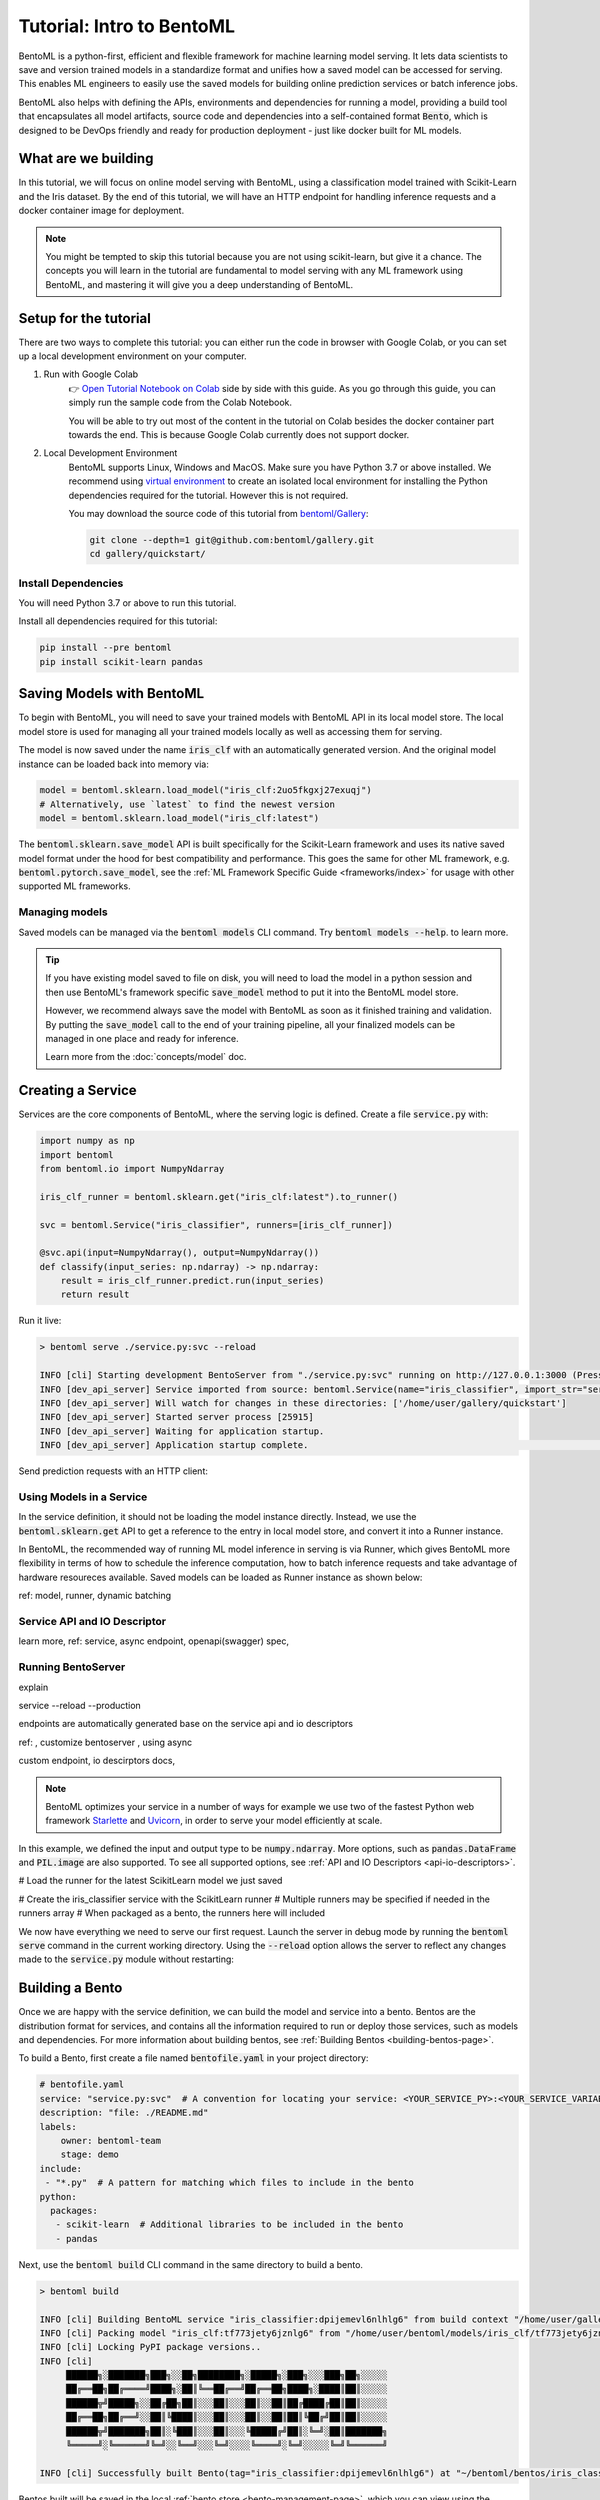 ==========================
Tutorial: Intro to BentoML
==========================

BentoML is a python-first, efficient and flexible framework for machine learning model
serving. It lets data scientists to save and version trained models in a standardize
format and unifies how a saved model can be accessed for serving. This enables ML
engineers to easily use the saved models for building online prediction services or
batch inference jobs.

BentoML also helps with defining the APIs, environments and dependencies for running a
model, providing a build tool that encapsulates all model artifacts, source code and
dependencies into a self-contained format :code:`Bento`, which is designed to be DevOps
friendly and ready for production deployment - just like docker built for ML models.

What are we building
--------------------

In this tutorial, we will focus on online model serving with BentoML, using a
classification model trained with Scikit-Learn and the Iris dataset. By the end of this
tutorial, we will have an HTTP endpoint for handling inference requests and a docker
container image for deployment.


.. note::
    You might be tempted to skip this tutorial because you are not using scikit-learn,
    but give it a chance. The concepts you will learn in the tutorial are fundamental to
    model serving with any ML framework using BentoML, and mastering it will give you a
    deep understanding of BentoML.


Setup for the tutorial
----------------------

There are two ways to complete this tutorial: you can either run the code in browser
with Google Colab, or you can set up a local development environment on your computer.

#. Run with Google Colab
    👉 `Open Tutorial Notebook on Colab <https://colab.research.google.com/github/bentoml/gallery/blob/main/quickstart/iris_classifier.ipynb>`_
    side by side with this guide. As you go through this guide, you can simply run the
    sample code from the Colab Notebook.

    You will be able to try out most of the content in the tutorial on Colab besides
    the docker container part towards the end. This is because Google Colab currently
    does not support docker.

#. Local Development Environment
    BentoML supports Linux, Windows and MacOS. Make sure you have Python 3.7 or above
    installed. We recommend using `virtual environment <https://docs.python.org/3/library/venv.html>`_
    to create an isolated local environment for installing the Python dependencies
    required for the tutorial. However this is not required.

    You may download the source code of this tutorial from `bentoml/Gallery <https://github.com/bentoml/gallery/>`_:

    .. code:: bash

        git clone --depth=1 git@github.com:bentoml/gallery.git
        cd gallery/quickstart/

..
   TODO: add #. Run tutorial notebook from Docker


Install Dependencies
~~~~~~~~~~~~~~~~~~~~

You will need Python 3.7 or above to run this tutorial.

Install all dependencies required for this tutorial:

.. code-block:: bash

    pip install --pre bentoml
    pip install scikit-learn pandas


Saving Models with BentoML
--------------------------

To begin with BentoML, you will need to save your trained models with BentoML API in
its local model store. The local model store is used for managing all your trained
models locally as well as accessing them for serving.

.. code-block:: python
   :emphasize-lines: 14,15

    import bentoml

    from sklearn import svm
    from sklearn import datasets

    # Load training data set
    iris = datasets.load_iris()
    X, y = iris.data, iris.target

    # Train the model
    clf = svm.SVC(gamma='scale')
    clf.fit(X, y)

    # Save model to the BentoML local model store
    bentoml.sklearn.save_model"iris_clf", clf)

    # INFO  [cli] Using default model signature `{"predict": {"batchable": False}}` for sklearn model
    # INFO  [cli] Successfully saved Model(tag="iris_clf:2uo5fkgxj27exuqj", path="~/bentoml/models/iris_clf/2uo5fkgxj27exuqj/")


The model is now saved under the name :code:`iris_clf` with an automatically generated
version. And the original model instance can be loaded back into memory via:

.. code-block::

   model = bentoml.sklearn.load_model("iris_clf:2uo5fkgxj27exuqj")
   # Alternatively, use `latest` to find the newest version
   model = bentoml.sklearn.load_model("iris_clf:latest")


The :code:`bentoml.sklearn.save_model` API is built specifically for the Scikit-Learn
framework and uses its native saved model format under the hood for best compatibility
and performance. This goes the same for other ML framework, e.g.
:code:`bentoml.pytorch.save_model`, see the
:ref:`ML Framework Specific Guide <frameworks/index>` for usage with other supported ML
frameworks.

Managing models
~~~~~~~~~~~~~~~

Saved models can be managed via the :code:`bentoml models` CLI command. Try
:code:`bentoml models --help`. to learn more.

.. tabbed:: List

   .. code-block:: bash

      > bentoml models list

      Tag                        Module           Size        Creation Time        Path
      iris_clf:2uo5fkgxj27exuqj  bentoml.sklearn  5.81 KiB    2022-05-19 08:36:52  ~/bentoml/models/iris_clf/2uo5fkgxj27exuqj
      iris_clf:nb5vrfgwfgtjruqj  bentoml.sklearn  5.80 KiB    2022-05-17 21:36:27  ~/bentoml/models/iris_clf/nb5vrfgwfgtjruqj

.. tabbed:: Get

   .. code-block:: bash

      > bentoml models get iris_clf:latest

      name: iris_clf
      version: 2uo5fkgxj27exuqj
      module: bentoml.sklearn
      labels: {}
      options: {}
      metadata: {}
      context:
        framework_name: sklearn
        framework_versions:
          scikit-learn: 1.1.0
        bentoml_version: 1.0.0
        python_version: 3.8.12
      signatures:
        predict:
          batchable: false
      api_version: v1
      creation_time: '2022-05-19T08:36:52.456990+00:00'

.. tabbed:: Import / Export

   .. code-block:: bash

      > bentoml models export iris_clf:latest .

      INFO [cli] Model(tag="iris_clf:2uo5fkgxj27exuqj") exported to ./iris_clf-2uo5fkgxj27exuqj.bentomodel

   .. code-block:: bash

      > bentoml models import ./iris_clf-2uo5fkgxj27exuqj.bentomodel

      INFO [cli] Model(tag="iris_clf:2uo5fkgxj27exuqj") imported

   .. note::

      Model can be exported to or import from AWS S3, GCS, FTP, Dropbox, etc. For
      example:

      .. code-block:: bash

         bentoml models export iris_clf:latest s3://my_bucket/my_prefix/

.. tabbed:: Push / Pull

   If your team has `Yatai <https://github.com/bentoml/Yatai>`_ setup, you can also
   push local Models to Yatai, it provides APIs and Web UI for managing all Models
   created by your team and stores model files on cloud blob storage such as AWS S3,
   MinIO or GCS.

   .. code-block:: bash

      > bentoml models push iris_clf:latest

      Successfully pushed model "iris_clf:2uo5fkgxj27exuqj"                                                                                                                                                                                           │

   .. code-block:: bash

      > bentoml models pull iris_clf:latest

      Successfully pulled model "iris_clf:2uo5fkgxj27exuqj"

   .. image:: _static/img/yatai-model-detail.png
     :alt: Yatai Model Details UI

.. tabbed:: Delete

   .. code-block:: bash

      > bentoml models delete iris_clf:latest -y

      INFO [cli] Model(tag="iris_clf:2uo5fkgxj27exuqj") deleted

.. tip::

   If you have existing model saved to file on disk, you will need to load the model
   in a python session and then use BentoML's framework specific :code:`save_model`
   method to put it into the BentoML model store.

   However, we recommend always save the model with BentoML as soon as it finished
   training and validation. By putting the :code:`save_model` call to the end of your
   training pipeline, all your finalized models can be managed in one place and ready
   for inference.

   Learn more from the :doc:`concepts/model` doc.


Creating a Service
------------------

Services are the core components of BentoML, where the serving logic is defined. Create
a file :code:`service.py` with:

.. code-block:: python

    import numpy as np
    import bentoml
    from bentoml.io import NumpyNdarray

    iris_clf_runner = bentoml.sklearn.get("iris_clf:latest").to_runner()

    svc = bentoml.Service("iris_classifier", runners=[iris_clf_runner])

    @svc.api(input=NumpyNdarray(), output=NumpyNdarray())
    def classify(input_series: np.ndarray) -> np.ndarray:
        result = iris_clf_runner.predict.run(input_series)
        return result


Run it live:

.. code-block::

    > bentoml serve ./service.py:svc --reload

    INFO [cli] Starting development BentoServer from "./service.py:svc" running on http://127.0.0.1:3000 (Press CTRL+C to quit)
    INFO [dev_api_server] Service imported from source: bentoml.Service(name="iris_classifier", import_str="service:svc", working_dir="/home/user/gallery/quickstart")
    INFO [dev_api_server] Will watch for changes in these directories: ['/home/user/gallery/quickstart']
    INFO [dev_api_server] Started server process [25915]
    INFO [dev_api_server] Waiting for application startup.
    INFO [dev_api_server] Application startup complete.                                                                                                                          on.py:59

.. note::



Send prediction requests with an HTTP client:

.. tab:: Python

   .. code-block:: python

      import requests
      requests.post(
         "http://127.0.0.1:3000/classify",
         headers={"content-type": "application/json"},
         data="[[5.9, 3, 5.1, 1.8]]").text

.. tab:: Bash

   .. code-block:: bash

      curl \
        -X POST \
        -H "content-type: application/json" \
        --data "[[5.9, 3, 5.1, 1.8]]" \
        http://127.0.0.1:3000/classify

.. tab:: Browser

   Open http://127.0.0.1:3000 in your browser and send test request from the web UI.


Using Models in a Service
~~~~~~~~~~~~~~~~~~~~~~~~~

In the service definition, it should not be loading the model instance directly.
Instead, we use the :code:`bentoml.sklearn.get` API to get a reference to the entry
in local model store, and convert it into a Runner instance.



In BentoML, the recommended way of running ML model inference in serving is via Runner, which gives BentoML more flexibility in terms of how to schedule the inference computation, how to batch inference requests and take advantage of hardware resoureces available. Saved models can be loaded as Runner instance as shown below:


ref: model, runner, dynamic batching


Service API and IO Descriptor
~~~~~~~~~~~~~~~~~~~~~~~~~~~~~


learn more, ref: service, async endpoint, openapi(swagger) spec,


Running BentoServer
~~~~~~~~~~~~~~~~~~~

explain

service
--reload
--production

endpoints are automatically generated base on the service api and io descriptors


ref: , customize bentoserver , using async



custom endpoint, io descirptors docs,


.. note::

   BentoML optimizes your service in a number of ways for example we use two of the fastest Python web framework `Starlette <https://www.starlette.io/>`_ and `Uvicorn <https://www.uvicorn.org>`_, in order to serve your model efficiently at scale.



In this example, we defined the input and output type to be :code:`numpy.ndarray`. More options, such as
:code:`pandas.DataFrame` and :code:`PIL.image` are also supported. To see all supported options, see
:ref:`API and IO Descriptors <api-io-descriptors>`.

# Load the runner for the latest ScikitLearn model we just saved

# Create the iris_classifier service with the ScikitLearn runner
# Multiple runners may be specified if needed in the runners array
# When packaged as a bento, the runners here will included


We now have everything we need to serve our first request. Launch the server in debug mode by
running the :code:`bentoml serve` command in the current working directory. Using the
:code:`--reload` option allows the server to reflect any changes made to the :code:`service.py` module
without restarting:



Building a Bento
----------------

Once we are happy with the service definition, we can build the model and service into a
bento. Bentos are the distribution format for services, and contains all the information required to
run or deploy those services, such as models and dependencies. For more information about building
bentos, see :ref:`Building Bentos <building-bentos-page>`.

To build a Bento, first create a file named :code:`bentofile.yaml` in your project directory:

.. code-block:: yaml

    # bentofile.yaml
    service: "service.py:svc"  # A convention for locating your service: <YOUR_SERVICE_PY>:<YOUR_SERVICE_VARIABLE_NAME>
    description: "file: ./README.md"
    labels:
        owner: bentoml-team
        stage: demo
    include:
     - "*.py"  # A pattern for matching which files to include in the bento
    python:
      packages:
       - scikit-learn  # Additional libraries to be included in the bento
       - pandas

Next, use the :code:`bentoml build` CLI command in the same directory to build a bento.

.. code-block:: bash

    > bentoml build

    INFO [cli] Building BentoML service "iris_classifier:dpijemevl6nlhlg6" from build context "/home/user/gallery/quickstart"
    INFO [cli] Packing model "iris_clf:tf773jety6jznlg6" from "/home/user/bentoml/models/iris_clf/tf773jety6jznlg6"
    INFO [cli] Locking PyPI package versions..
    INFO [cli]
         ██████╗░███████╗███╗░░██╗████████╗░█████╗░███╗░░░███╗██╗░░░░░
         ██╔══██╗██╔════╝████╗░██║╚══██╔══╝██╔══██╗████╗░████║██║░░░░░
         ██████╦╝█████╗░░██╔██╗██║░░░██║░░░██║░░██║██╔████╔██║██║░░░░░
         ██╔══██╗██╔══╝░░██║╚████║░░░██║░░░██║░░██║██║╚██╔╝██║██║░░░░░
         ██████╦╝███████╗██║░╚███║░░░██║░░░╚█████╔╝██║░╚═╝░██║███████╗
         ╚═════╝░╚══════╝╚═╝░░╚══╝░░░╚═╝░░░░╚════╝░╚═╝░░░░░╚═╝╚══════╝
                                                                                                                                                                                                                                                                                                                        
    INFO [cli] Successfully built Bento(tag="iris_classifier:dpijemevl6nlhlg6") at "~/bentoml/bentos/iris_classifier/dpijemevl6nlhlg6/"

Bentos built will be saved in the local :ref:`bento store <bento-management-page>`, which you can
view using the :code:`bentoml list` CLI command.

.. code-block:: bash

    > bentoml list

    Tag                               Service      Path                                               Size       Creation Time
    iris_classifier:dpijemevl6nlhlg6  service:svc  ~/bentoml/bentos/iris_classifier/dpijemevl6nlhlg6  19.46 KiB  2022-02-24 10:47:08

We can serve bentos from the bento store using the :code:`bentoml serve --production` CLI
command. Using the :code:`--production` option will serve the bento in production mode.

.. code-block:: bash

    > bentoml serve iris_classifier:latest --production

    INFO [cli] Service loaded from Bento store: bentoml.Service(tag="iris_classifier:dpijemevl6nlhlg6", path="~/bentoml/bentos/iris_classifier/dpijemevl6nlhlg6")
    INFO [cli] Starting production BentoServer from "service.py:svc" running on http://0.0.0.0:3000 (Press CTRL+C to quit)
    INFO [iris_clf] Service loaded from Bento store: bentoml.Service(tag="iris_classifier:dpijemevl6nlhlg6", path="~/bentoml/bentos/iris_classifier/dpijemevl6nlhlg6")
    INFO [api_server] Service loaded from Bento store: bentoml.Service(tag="iris_classifier:dpijemevl6nlhlg6", path="~/bentoml/bentos/iris_classifier/dpijemevl6nlhlg6")
    INFO [iris_clf] Started server process [28761]                                                                                                                                                                                                                                                                                           
    INFO [iris_clf] Waiting for application startup.                                                                                                                                                                                                                                                                                         
    INFO [api_server] Started server process [28762]                                                                                                                                                                                                                                                                                         
    INFO [api_server] Waiting for application startup.                                                                                                                                                                                                                                                                                       
    INFO [api_server] Application startup complete.                                                                                                                                                                                                                                                                                          
    INFO [iris_clf] Application startup complete. 


Note that even it uses `demo_mnist:latest` in the code, it can be resolved with local model store to the exact model version `demo_mnist:7drxqvwsu6zq5uqj` during `bentoml build` process. This model version is now bundled together with the Bento, no matter where it is being deployed to.


Managing Bentos
~~~~~~~~~~~~~~~

Bentos are the unit of deployment in BentoML, one of the most important artifact to keep
track of for your model deployment workflow. Similar to Models, Bentos built can be
managed via the :code:`bentoml` CLI command:

.. tabbed:: List

   .. code-block:: bash

      > bentoml list

      Tag                               Size        Creation Time        Path
      iris_classifier:nvjtj7wwfgsafuqj  16.99 KiB   2022-05-17 21:36:36  ~/bentoml/bentos/iris_classifier/nvjtj7wwfgsafuqj
      iris_classifier:jxcnbhfv6w6kvuqj  19.68 KiB   2022-04-06 22:02:52  ~/bentoml/bentos/iris_classifier/jxcnbhfv6w6kvuqj

.. tabbed:: Get

   .. code-block:: bash

      > bentoml get iris_classifier:latest

      service: service:svc
      name: iris_classifier
      version: nvjtj7wwfgsafuqj
      bentoml_version: 1.0.0a7.post49+g8353bb22
      creation_time: '2022-05-17T21:36:36.436878+00:00'
      labels:
        owner: bentoml-team
        project: gallery
      models:
      - tag: iris_clf:nb5vrfgwfgtjruqj
        module: bentoml.sklearn
        creation_time: '2022-05-17T21:36:27.656424+00:00'
      runners:
      - name: iris_clf
        runnable_type: SklearnRunnable
        models:
        - iris_clf:nb5vrfgwfgtjruqj
        resource_config:
          cpu: 4.0
          nvidia_gpu: 0.0
      apis:
      - name: classify
        input_type: NumpyNdarray
        output_type: NumpyNdarray

.. tabbed:: Import / Export

   .. code-block:: bash

      > bentoml export iris_classifier:latest .

      INFO [cli] Bento(tag="iris_classifier:nvjtj7wwfgsafuqj") exported to ./iris_classifier-nvjtj7wwfgsafuqj.bento

   .. code-block:: bash

      > bentoml import ./iris_classifier-nvjtj7wwfgsafuqj.bento

      INFO [cli] Bento(tag="iris_classifier:nvjtj7wwfgsafuqj") imported

   .. note::

      Bentos can be exported to or import from AWS S3, GCS, FTP, Dropbox, etc. For
      example: :code:`bentoml export iris_classifier:latest s3://my_bucket/my_prefix/`

.. tabbed:: Push / Pull

   If your team has `Yatai <https://github.com/bentoml/Yatai>`_ setup, you can also
   push local Bentos to Yatai, it provides APIs and Web UI for managing all Bentos
   created by your team, stores Bento files on cloud blob storage such as AWS S3, MinIO
   or GCS, and automatically builds docker images when a new Bento was pushed.

   .. code-block:: bash

      > bentoml push iris_classifier:latest

      Successfully pushed Bento "iris_classifier:nvjtj7wwfgsafuqj"

   .. code-block:: bash

      > bentoml pull iris_classifier:nvjtj7wwfgsafuqj

      Successfully pulled Bento "iris_classifier:nvjtj7wwfgsafuqj"

   .. image:: _static/img/yatai-bento-repos.png
     :alt: Yatai Bento Repo UI

.. tabbed:: Delete

   .. code-block:: bash

      > bentoml delete iris_classifier:latest -y

      INFO [cli] Bento(tag="iris_classifier:nvjtj7wwfgsafuqj") deleted


ref: learn more building bento

Serving a Bento
---------------

bentoml serve iris_classifier:latest --production



Generate a Docker image
-----------------------



Deploying the Bento
-------------------
